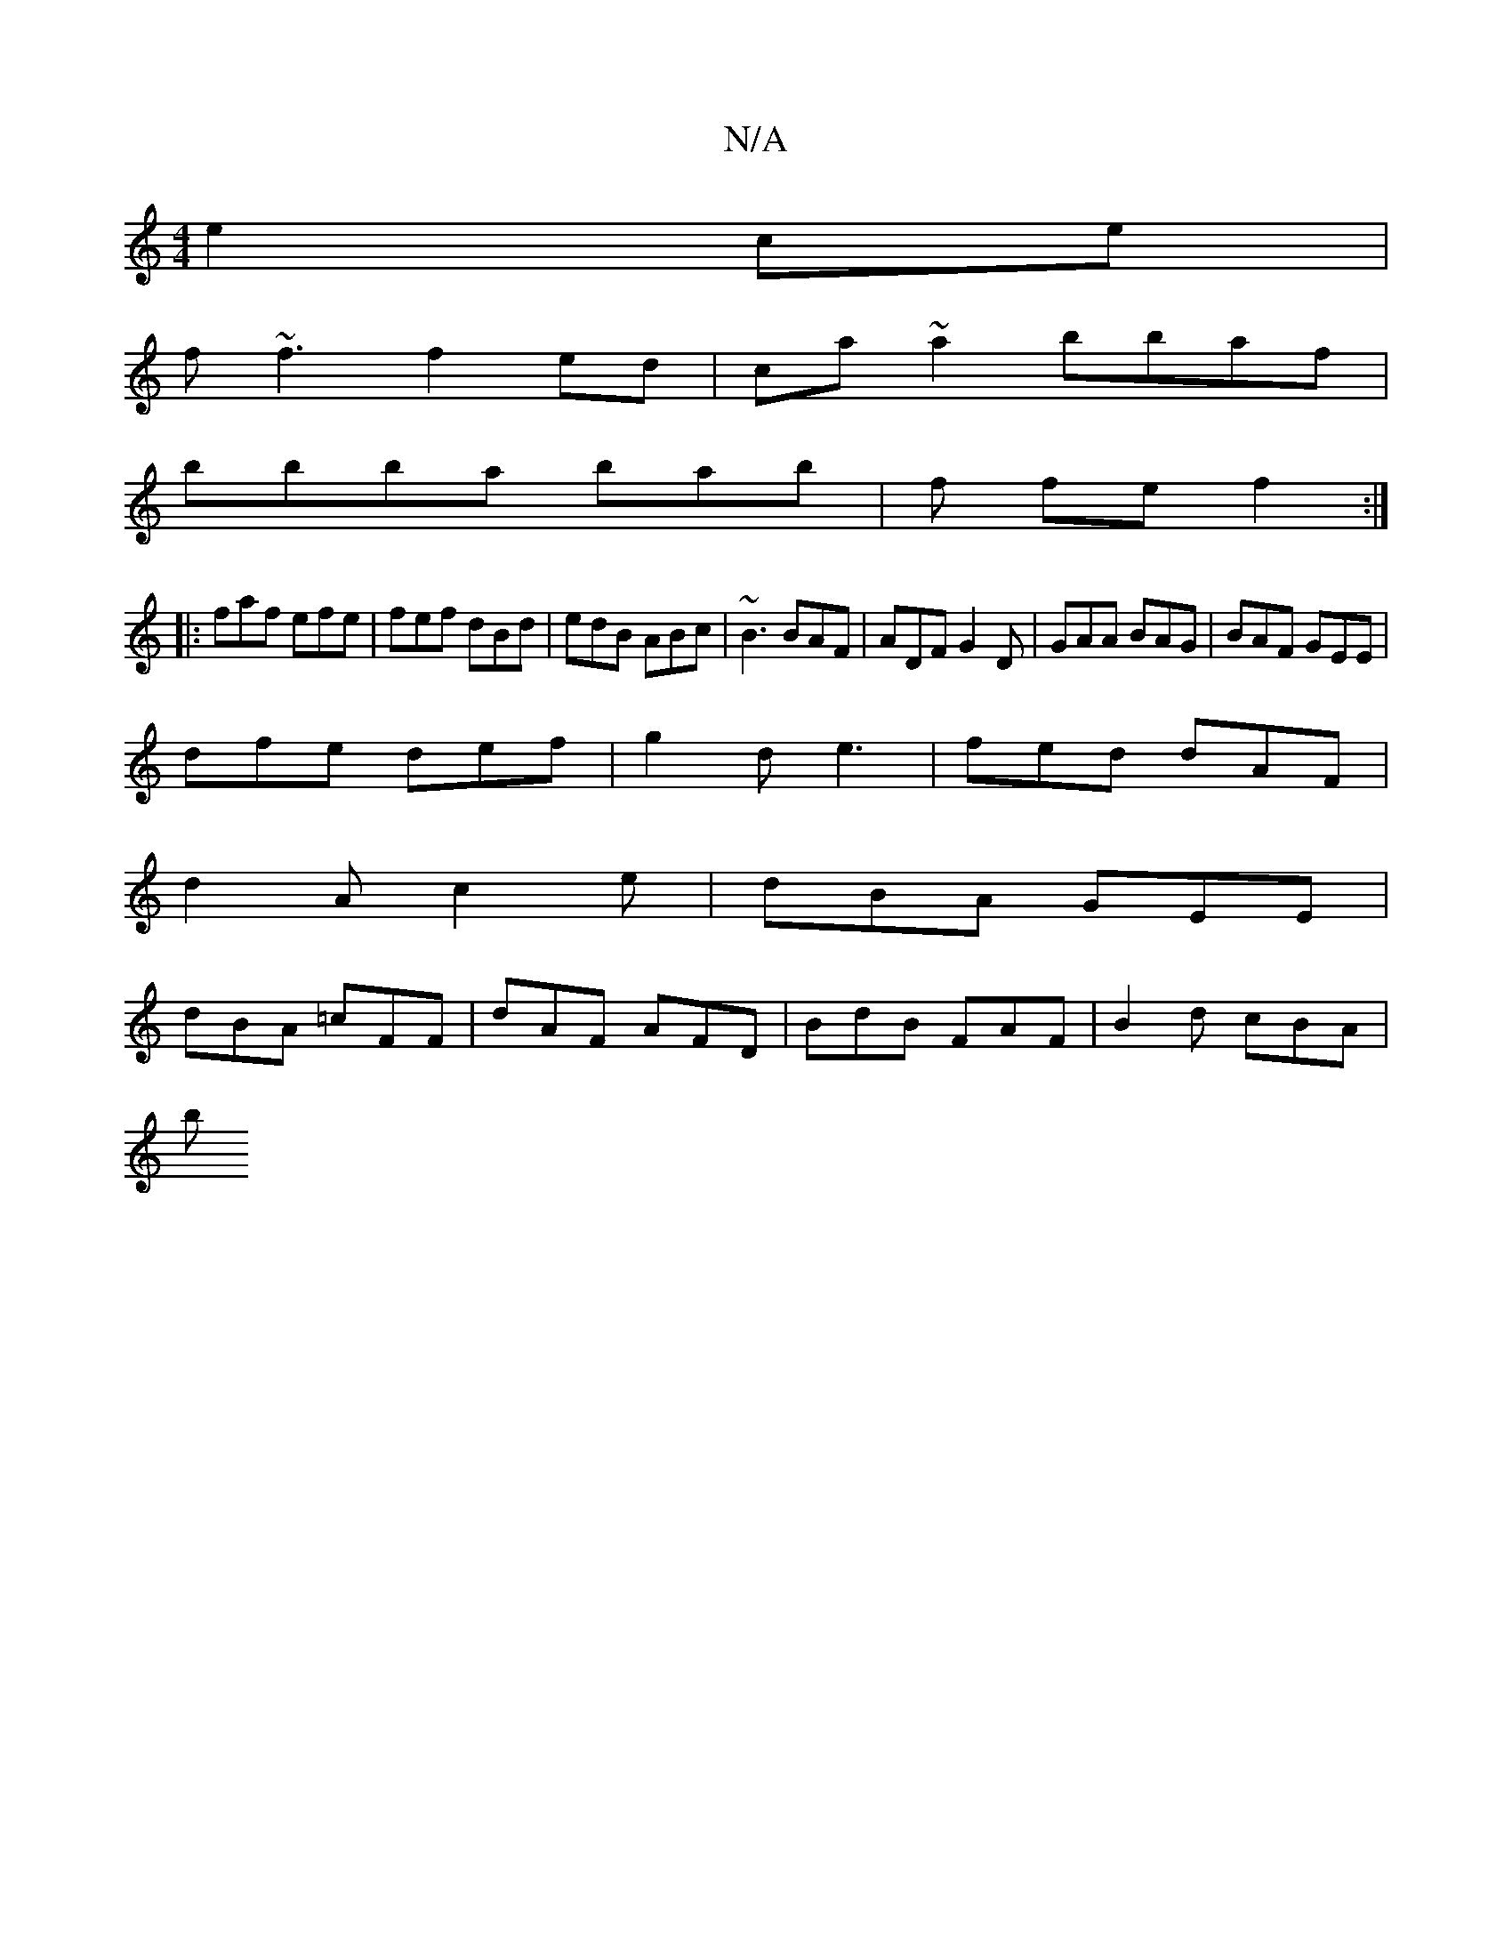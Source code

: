 X:1
T:N/A
M:4/4
R:N/A
K:Cmajor
}e2ce|
f~f3 f2ed|ca~a2 bbaf|
bbba bab|f fe f2 :|
|:faf efe|fef dBd|edB ABc|~B3 BAF|ADF G2D| GAA BAG|BAF GEE|
dfe def|g2 d e3 | fed dAF |
d2A c2 e | dBA GEE |
dBA =cFF | dAF AFD | BdB FAF | B2d cBA |
b